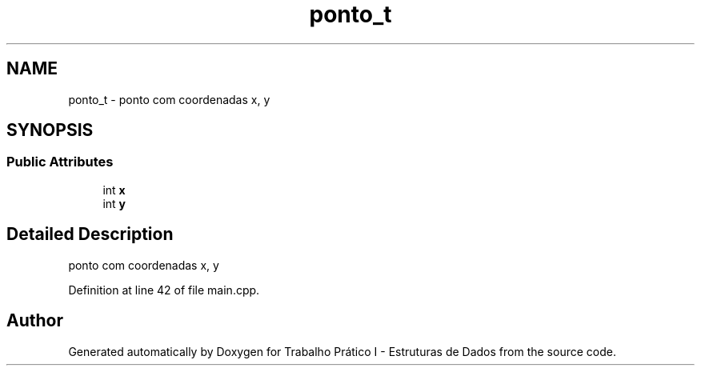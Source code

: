 .TH "ponto_t" 3 "Tue May 21 2019" "Trabalho Prático I - Estruturas de Dados" \" -*- nroff -*-
.ad l
.nh
.SH NAME
ponto_t \- ponto com coordenadas x, y  

.SH SYNOPSIS
.br
.PP
.SS "Public Attributes"

.in +1c
.ti -1c
.RI "int \fBx\fP"
.br
.ti -1c
.RI "int \fBy\fP"
.br
.in -1c
.SH "Detailed Description"
.PP 
ponto com coordenadas x, y 
.PP
Definition at line 42 of file main\&.cpp\&.

.SH "Author"
.PP 
Generated automatically by Doxygen for Trabalho Prático I - Estruturas de Dados from the source code\&.
